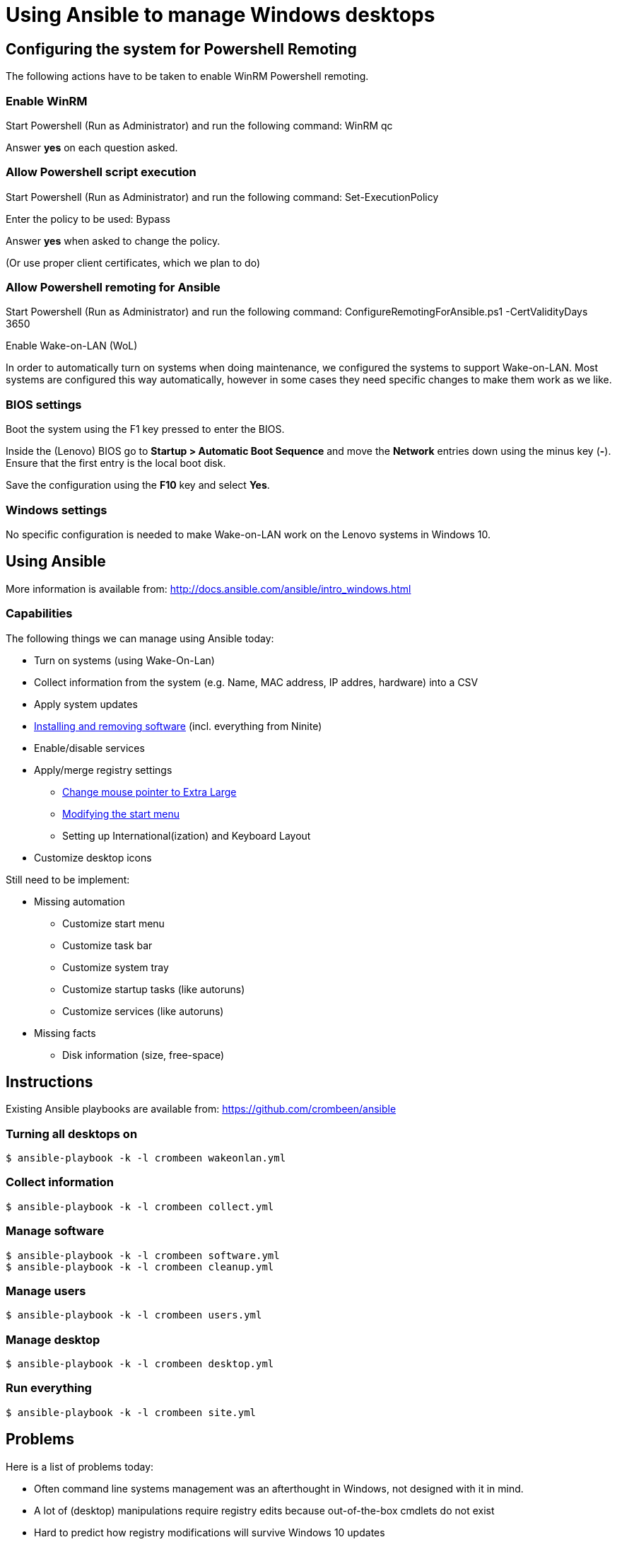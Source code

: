 = Using Ansible to manage Windows desktops

== Configuring the system for Powershell Remoting
The following actions have to be taken to enable WinRM Powershell remoting.

=== Enable WinRM
Start Powershell (Run as Administrator) and run the following command: +WinRM qc+

Answer *yes* on each question asked.

=== Allow Powershell script execution
Start Powershell (Run as Administrator) and run the following command: +Set-ExecutionPolicy+

Enter the policy to be used: +Bypass+

Answer *yes* when asked to change the policy.

(Or use proper client certificates, which we plan to do)

=== Allow Powershell remoting for Ansible
Start Powershell (Run as Administrator) and run the following command: +ConfigureRemotingForAnsible.ps1 -CertValidityDays 3650+

Enable Wake-on-LAN (WoL)

In order to automatically turn on systems when doing maintenance, we configured the systems to support Wake-on-LAN.
Most systems are configured this way automatically, however in some cases they need specific changes to make them work as we like.

=== BIOS settings
Boot the system using the F1 key pressed to enter the BIOS.

Inside the (Lenovo) BIOS go to *Startup > Automatic Boot Sequence* and move the *Network* entries down using the minus key (*-*).
Ensure that the first entry is the local boot disk.

Save the configuration using the *F10* key and select *Yes*.

=== Windows settings
No specific configuration is needed to make Wake-on-LAN work on the Lenovo systems in Windows 10.

== Using Ansible
More information is available from: http://docs.ansible.com/ansible/intro_windows.html

=== Capabilities
The following things we can manage using Ansible today:

 - Turn on systems (using Wake-On-Lan)
 - Collect information from the system (e.g. Name, MAC address, IP addres, hardware) into a CSV
 - Apply system updates
 - https://chocolatey.org/[Installing and removing software] (incl. everything from Ninite)
 - Enable/disable services
 - Apply/merge registry settings
   * https://blogs.technet.microsoft.com/heyscriptingguy/2013/01/17/use-powershell-to-change-the-mouse-pointer-scheme/[Change mouse pointer to Extra Large]
   * http://ccmexec.com/2015/09/customizing-the-windows-10-start-menu-and-add-ie-shortcut-during-osd/[Modifying the start menu]
   * Setting up International(ization) and Keyboard Layout
 - Customize desktop icons

Still need to be implement:

 * Missing automation
   - Customize start menu
   - Customize task bar
   - Customize system tray
   - Customize startup tasks (like autoruns)
   - Customize services (like autoruns)
 * Missing facts
   - Disk information (size, free-space)


== Instructions
Existing Ansible playbooks are available from: https://github.com/crombeen/ansible

=== Turning all desktops on
    $ ansible-playbook -k -l crombeen wakeonlan.yml

=== Collect information
    $ ansible-playbook -k -l crombeen collect.yml

=== Manage software
    $ ansible-playbook -k -l crombeen software.yml
    $ ansible-playbook -k -l crombeen cleanup.yml

=== Manage users
    $ ansible-playbook -k -l crombeen users.yml

=== Manage desktop
    $ ansible-playbook -k -l crombeen desktop.yml

=== Run everything

    $ ansible-playbook -k -l crombeen site.yml


== Problems
Here is a list of problems today:

 - Often command line systems management was an afterthought in Windows, not designed with it in mind.

 - A lot of (desktop) manipulations require registry edits because out-of-the-box cmdlets do not exist

 - Hard to predict how registry modifications will survive Windows 10 updates

 - Powershell is a big improvement over cmd.exe, however it feels like Perl 4 (1993) more than anything modern

 - Since we have Windows 10 Home OEM licenses, Microsoft's solution (Active Directory and Group Policies) is not an option, and we prefer open tooling and manageable actions


== Resources
More resources related to Powershell and Ansible-integration below:

=== Ansible

 - http://docs.ansible.com/ansible/intro_windows.html[Ansible Windows support]
 - http://docs.ansible.com/ansible/list_of_windows_modules.html[Ansible Windows modules]
 - https://github.com/trondhindenes/Ansible-Auto-Generated-Modules[Powershell DSC modules] - DSC community auto-generated modules

=== Powershell

 - https://developer.rackspace.com/blog/powershell-101-from-a-linux-guy/[Powershell 101 from a Linux guy]

